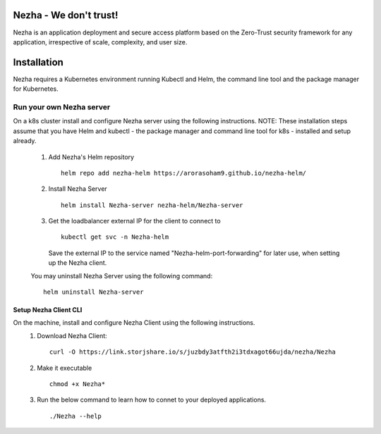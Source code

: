 Nezha - We don't trust!
-----------------------

Nezha is an application deployment and secure access platform based on the Zero-Trust security framework for any application, irrespective of scale, complexity, and user size.

Installation
------------

Nezha requires a Kubernetes environment running Kubectl and Helm, the command line tool and the package manager for Kubernetes.

Run your own Nezha server
+++++++++++++++++++++++++++++++
On a k8s cluster install and configure Nezha server using the following instructions.
NOTE: These installation steps assume that you have Helm and kubectl - the package manager and command line tool for k8s - installed and setup already.

    1.  Add Nezha's Helm repository
        ::
            helm repo add nezha-helm https://arorasoham9.github.io/nezha-helm/

    2.  Install Nezha Server
        ::
            helm install Nezha-server nezha-helm/Nezha-server

    3.  Get the loadbalancer external IP for the client to connect to
        ::
            kubectl get svc -n Nezha-helm
        Save the external IP to the service named "Nezha-helm-port-forwarding" for later use, when setting up the Nezha client.
    You may uninstall Nezha Server using the following command::

        helm uninstall Nezha-server

Setup Nezha Client CLI
_____________________
On the machine, install and configure Nezha Client using the following instructions.
    1.  Download Nezha Client::

            curl -O https://link.storjshare.io/s/juzbdy3atfth2i3tdxagot66ujda/nezha/Nezha

    2.  Make it executable
        ::
            chmod +x Nezha*

    3.  Run the below command to learn how to connet to your deployed applications.
        ::
            ./Nezha --help








